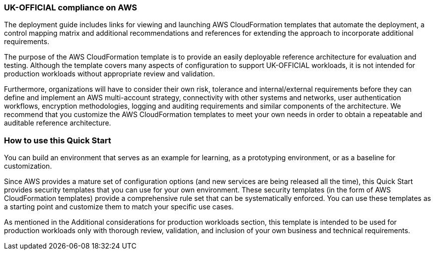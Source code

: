 // Replace the content in <>
// Briefly describe the software. Use consistent and clear branding.
// Include the benefits of using the software on AWS, and provide details on usage scenarios.
=== UK-OFFICIAL compliance on AWS

The deployment guide includes links for viewing and launching AWS CloudFormation templates that automate the deployment, a control mapping matrix and additional recommendations and references for extending the approach to incorporate additional requirements.

The purpose of the AWS CloudFormation template is to provide an easily deployable reference architecture for evaluation and testing. Although the template covers many aspects of configuration to support UK-OFFICIAL workloads, it is not intended for production workloads without appropriate review and validation.

Furthermore, organizations will have to consider their own risk, tolerance and internal/external requirements before they can define and implement an AWS multi-account strategy, connectivity with other systems and networks, user authentication workflows, encryption methodologies, logging and auditing requirements and similar components of the architecture. We recommend that you customize the AWS CloudFormation templates to meet your own needs in order to obtain a repeatable and auditable reference architecture.

=== How to use this Quick Start

You can build an environment that serves as an example for learning, as a prototyping environment, or as a baseline for customization.

Since AWS provides a mature set of configuration options (and new services are being released all the time), this Quick Start provides security templates that you can use for your own environment. These security templates (in the form of AWS CloudFormation templates) provide a comprehensive rule set that can be systematically enforced. You can use these templates as a starting point and customize them to match your specific use cases.

As mentioned in the Additional considerations for production workloads section, this template is intended to be used for production workloads only with thorough review, validation, and inclusion of your own business and technical requirements.
